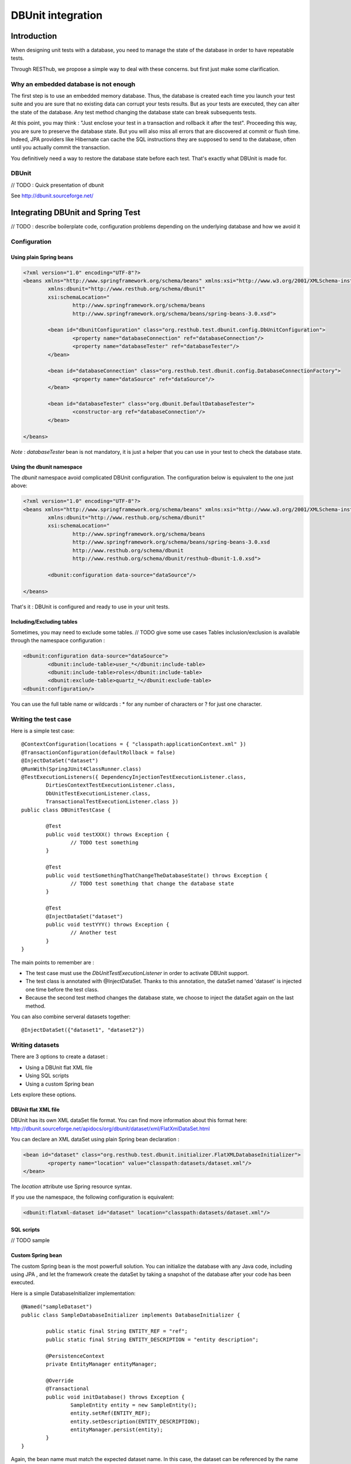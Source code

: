 .. highlight:: java

================================
DBUnit integration
================================

Introduction
============

When designing unit tests with a database, you need to manage the state of the database in order to have repeatable tests.

Through RESThub, we propose a simple way to deal with these concerns. but first just make some clarification.

Why an embedded database is not enough
--------------------------------------

The first step is to use an embedded memory database. Thus, the database is created each time you launch your test suite and you are sure that no existing data can corrupt your tests results. But as your tests are executed, they can alter the state of the database. Any test method changing the database state can break subsequents tests.

At this point, you may think : "Just enclose your test in a transaction and rollback it after the test". Proceeding this way, you are sure to preserve the database state. But you will also miss all errors that are discovered at commit or flush time. Indeed, JPA providers like Hibernate can cache the SQL instructions they are supposed to send to the database, often until you actually commit the transaction.

You definitively need a way to restore the database state before each test. That's exactly what DBUnit is made for.

DBUnit
------

// TODO : Quick presentation of dbunit

See http://dbunit.sourceforge.net/

Integrating DBUnit and Spring Test
==================================

// TODO : describe boilerplate code, configuration problems depending on the underlying database and how we avoid it

Configuration
-------------

Using plain Spring beans
~~~~~~~~~~~~~~~~~~~~~~~~

.. code-block:: xml

	<?xml version="1.0" encoding="UTF-8"?>
	<beans xmlns="http://www.springframework.org/schema/beans" xmlns:xsi="http://www.w3.org/2001/XMLSchema-instance"
		xmlns:dbunit="http://www.resthub.org/schema/dbunit"
		xsi:schemaLocation="
			http://www.springframework.org/schema/beans 
			http://www.springframework.org/schema/beans/spring-beans-3.0.xsd">
	
		<bean id="dbunitConfiguration" class="org.resthub.test.dbunit.config.DbUnitConfiguration">
			<property name="databaseConnection" ref="databaseConnection"/>
			<property name="databaseTester" ref="databaseTester"/>
		</bean>
		
		<bean id="databaseConnection" class="org.resthub.test.dbunit.config.DatabaseConnectionFactory">
			<property name="dataSource" ref="dataSource"/>
		</bean>
		
		<bean id="databaseTester" class="org.dbunit.DefaultDatabaseTester">
			<constructor-arg ref="databaseConnection"/>
		</bean>
	
	</beans>

*Note* : *databaseTester* bean is not mandatory, it is just a helper that you can use in your test to check the database state.
	
Using the dbunit namespace
~~~~~~~~~~~~~~~~~~~~~~~~~~

The *dbunit* namespace avoid complicated DBUnit configuration. The configuration below is equivalent to the one just above:

.. code-block:: xml

	<?xml version="1.0" encoding="UTF-8"?>
	<beans xmlns="http://www.springframework.org/schema/beans" xmlns:xsi="http://www.w3.org/2001/XMLSchema-instance"
		xmlns:dbunit="http://www.resthub.org/schema/dbunit"
		xsi:schemaLocation="
			http://www.springframework.org/schema/beans 
			http://www.springframework.org/schema/beans/spring-beans-3.0.xsd
			http://www.resthub.org/schema/dbunit 
			http://www.resthub.org/schema/dbunit/resthub-dbunit-1.0.xsd">

		<dbunit:configuration data-source="dataSource"/>
	
	</beans>

That's it : DBUnit is configured and ready to use in your unit tests.

Including/Excluding tables
~~~~~~~~~~~~~~~~~~~~~~~~~~

Sometimes, you may need to exclude some tables. // TODO give some use cases
Tables inclusion/exclusion is available through the namespace configuration :

.. code-block:: xml

	<dbunit:configuration data-source="dataSource">
		<dbunit:include-table>user_*</dbunit:include-table>
		<dbunit:include-table>roles</dbunit:include-table>
		<dbunit:exclude-table>quartz_*</dbunit:exclude-table>
	<dbunit:configuration/>

You can use the full table name or wildcards : * for any number of characters or ? for just one character.

Writing the test case
---------------------

Here is a simple test case::

	@ContextConfiguration(locations = { "classpath:applicationContext.xml" })
	@TransactionConfiguration(defaultRollback = false)
	@InjectDataSet("dataset")
	@RunWith(SpringJUnit4ClassRunner.class)
	@TestExecutionListeners({ DependencyInjectionTestExecutionListener.class,
		DirtiesContextTestExecutionListener.class,
		DbUnitTestExecutionListener.class,
		TransactionalTestExecutionListener.class })
	public class DBUnitTestCase {

		@Test
		public void testXXX() throws Exception {
			// TODO test something
		}
	
		@Test
		public void testSomethingThatChangeTheDatabaseState() throws Exception {
			// TODO test something that change the database state
		}
	
		@Test
		@InjectDataSet("dataset")
		public void testYYY() throws Exception {
			// Another test
		}
	}

The main points to remember are :

* The test case must use the *DbUnitTestExecutionListener* in order to activate DBUnit support.
* The test class is annotated with @InjectDataSet. Thanks to this annotation, the dataSet named 'dataset' is injected one time before the test class.
* Because the second test method changes the database state, we choose to inject the dataSet again on the last method.

You can also combine serveral datasets together::
	
	@InjectDataSet({"dataset1", "dataset2"})

Writing datasets
----------------

There are 3 options to create a dataset :

* Using a DBUnit flat XML file
* Using SQL scripts
* Using a custom Spring bean

Lets explore these options.

DBUnit flat XML file
~~~~~~~~~~~~~~~~~~~~

DBUnit has its own XML dataSet file format. You can find more information about this format here: http://dbunit.sourceforge.net/apidocs/org/dbunit/dataset/xml/FlatXmlDataSet.html

You can declare an XML dataSet using plain Spring bean declaration :

.. code-block:: xml

	<bean id="dataset" class="org.resthub.test.dbunit.initializer.FlatXMLDatabaseInitializer">
		<property name="location" value="classpath:datasets/dataset.xml"/>
	</bean>

The *location* attribute use Spring resource syntax.
	
If you use the namespace, the following configuration is equivalent:

.. code-block:: xml

	<dbunit:flatxml-dataset id="dataset" location="classpath:datasets/dataset.xml"/>

SQL scripts
~~~~~~~~~~~

// TODO sample

Custom Spring bean
~~~~~~~~~~~~~~~~~~

The custom Spring bean is the most powerfull solution. You can initialize the database with any Java code, including using JPA , and let the framework create the dataSet by taking a snapshot of the database after your code has been executed.

Here is a simple DatabaseInitializer implementation::

	@Named("sampleDataset")
	public class SampleDatabaseInitializer implements DatabaseInitializer {

		public static final String ENTITY_REF = "ref";
		public static final String ENTITY_DESCRIPTION = "entity description";

		@PersistenceContext
		private EntityManager entityManager;

		@Override
		@Transactional
		public void initDatabase() throws Exception {
			SampleEntity entity = new SampleEntity();
			entity.setRef(ENTITY_REF);
			entity.setDescription(ENTITY_DESCRIPTION);
			entityManager.persist(entity);
		}
	}

Again, the bean name must match the expected dataset name. In this case, the dataset can be referenced by the name "sampleDataset".

Best practices
--------------

* Consider declaring DBUnit and Spring Test annotations on an abstract parent class, and make all your tests inherit from this parent.
* Use constants when initializing you dataset with Java code, and reference these constants in your unit tests. Doing so, you will improve the maintenability of your tests 